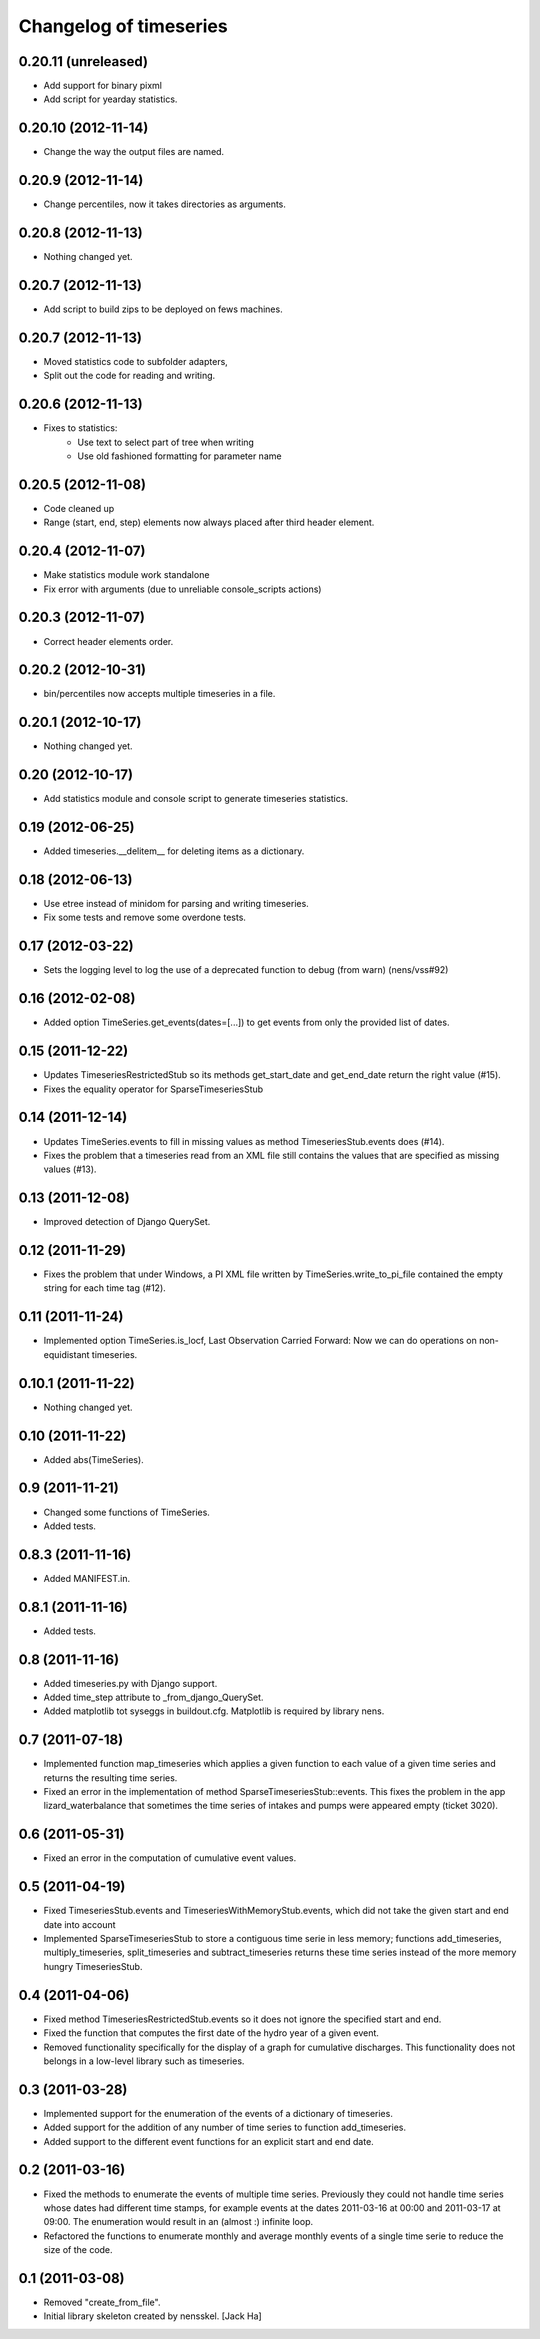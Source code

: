 Changelog of timeseries
===================================================


0.20.11 (unreleased)
--------------------

- Add support for binary pixml

- Add script for yearday statistics.


0.20.10 (2012-11-14)
--------------------

- Change the way the output files are named.


0.20.9 (2012-11-14)
-------------------

- Change percentiles, now it takes directories as arguments.


0.20.8 (2012-11-13)
-------------------

- Nothing changed yet.


0.20.7 (2012-11-13)
-------------------

- Add script to build zips to be deployed on fews machines.


0.20.7 (2012-11-13)
-------------------

- Moved statistics code to subfolder adapters,
- Split out the code for reading and writing.


0.20.6 (2012-11-13)
-------------------

- Fixes to statistics:
    - Use text to select part of tree when writing
    - Use old fashioned formatting for parameter name
    


0.20.5 (2012-11-08)
-------------------

- Code cleaned up
- Range (start, end, step) elements now always placed
  after third header element.


0.20.4 (2012-11-07)
-------------------

- Make statistics module work standalone
- Fix error with arguments (due to unreliable console_scripts actions)


0.20.3 (2012-11-07)
-------------------

- Correct header elements order.


0.20.2 (2012-10-31)
-------------------

- bin/percentiles now accepts multiple timeseries in a file.


0.20.1 (2012-10-17)
-------------------

- Nothing changed yet.


0.20 (2012-10-17)
-----------------

- Add statistics module and console script to generate timeseries
  statistics.


0.19 (2012-06-25)
-----------------

- Added timeseries.__delitem__ for deleting items as a dictionary.


0.18 (2012-06-13)
-----------------

- Use etree instead of minidom for parsing and writing timeseries.
- Fix some tests and remove some overdone tests.


0.17 (2012-03-22)
-----------------

- Sets the logging level to log the use of a deprecated function to debug (from
  warn) (nens/vss#92)


0.16 (2012-02-08)
-----------------

- Added option TimeSeries.get_events(dates=[...]) to get events from
  only the provided list of dates.


0.15 (2011-12-22)
-----------------

- Updates TimeseriesRestrictedStub so its methods get_start_date and
  get_end_date return the right value (#15).

- Fixes the equality operator for SparseTimeseriesStub



0.14 (2011-12-14)
-----------------

- Updates TimeSeries.events to fill in missing values as method
  TimeseriesStub.events does (#14).

- Fixes the problem that a timeseries read from an XML file still contains
  the values that are specified as missing values (#13).


0.13 (2011-12-08)
-----------------

- Improved detection of Django QuerySet.


0.12 (2011-11-29)
-----------------

- Fixes the problem that under Windows, a PI XML file written by
  TimeSeries.write_to_pi_file contained the empty string for each time tag
  (#12).


0.11 (2011-11-24)
-----------------

- Implemented option TimeSeries.is_locf, Last Observation Carried
  Forward: Now we can do operations on non-equidistant timeseries.


0.10.1 (2011-11-22)
-------------------

- Nothing changed yet.


0.10 (2011-11-22)
-----------------

- Added abs(TimeSeries).


0.9 (2011-11-21)
----------------

- Changed some functions of TimeSeries.

- Added tests.


0.8.3 (2011-11-16)
------------------

- Added MANIFEST.in.


0.8.1 (2011-11-16)
------------------

- Added tests.


0.8 (2011-11-16)
----------------

- Added timeseries.py with Django support.

- Added time_step attribute to _from_django_QuerySet.

- Added matplotlib tot syseggs in buildout.cfg. Matplotlib is required
  by library nens.


0.7 (2011-07-18)
----------------

- Implemented function map_timeseries which applies a given function to each
  value of a given time series and returns the resulting time series.
- Fixed an error in the implementation of method
  SparseTimeseriesStub::events. This fixes the problem in the app
  lizard_waterbalance that sometimes the time series of intakes and pumps were
  appeared empty (ticket 3020).


0.6 (2011-05-31)
----------------

- Fixed an error in the computation of cumulative event values.


0.5 (2011-04-19)
----------------

- Fixed TimeseriesStub.events and TimeseriesWithMemoryStub.events, which did
  not take the given start and end date into account
- Implemented SparseTimeseriesStub to store a contiguous time serie in less
  memory; functions add_timeseries, multiply_timeseries, split_timeseries and
  subtract_timeseries returns these time series instead of the more memory
  hungry TimeseriesStub.


0.4 (2011-04-06)
----------------

- Fixed method TimeseriesRestrictedStub.events so it does not ignore the
  specified start and end.
- Fixed the function that computes the first date of the hydro year of a given
  event.
- Removed functionality specifically for the display of a graph for cumulative
  discharges. This functionality does not belongs in a low-level library such
  as timeseries.


0.3 (2011-03-28)
----------------

- Implemented support for the enumeration of the events of a dictionary of
  timeseries.

- Added support for the addition of any number of time series to function
  add_timeseries.

- Added support to the different event functions for an explicit start and end
  date.


0.2 (2011-03-16)
----------------

- Fixed the methods to enumerate the events of multiple time series. Previously
  they could not handle time series whose dates had different time stamps, for
  example events at the dates 2011-03-16 at 00:00 and 2011-03-17 at 09:00. The
  enumeration would result in an (almost :) infinite loop.

- Refactored the functions to enumerate monthly and average monthly events of a
  single time serie to reduce the size of the code.


0.1 (2011-03-08)
----------------

- Removed "create_from_file".

- Initial library skeleton created by nensskel.  [Jack Ha]
